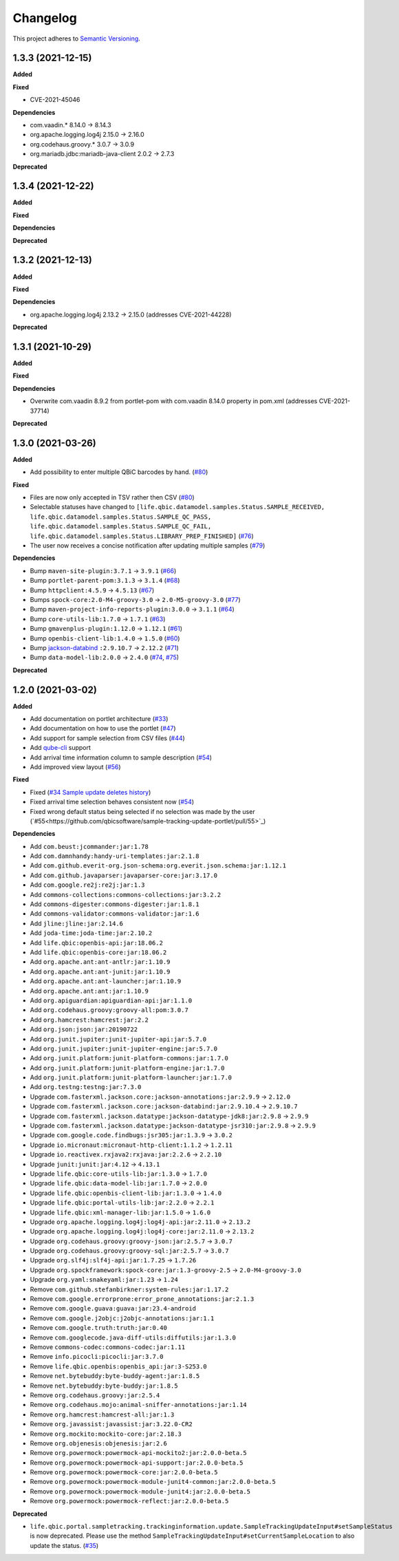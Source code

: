 ==========
Changelog
==========

This project adheres to `Semantic Versioning <https://semver.org/>`_.

1.3.3 (2021-12-15)
------------------

**Added**

**Fixed**

* CVE-2021-45046

**Dependencies**

* com.vaadin.* 8.14.0 -> 8.14.3
* org.apache.logging.log4j 2.15.0 -> 2.16.0
* org.codehaus.groovy.* 3.0.7 -> 3.0.9
* org.mariadb.jdbc:mariadb-java-client 2.0.2 -> 2.7.3

**Deprecated**



1.3.4 (2021-12-22)
------------------

**Added**

**Fixed**

**Dependencies**

**Deprecated**


1.3.2 (2021-12-13)
------------------

**Added**

**Fixed**

**Dependencies**

* org.apache.logging.log4j 2.13.2 -> 2.15.0 (addresses CVE-2021-44228)

**Deprecated**


1.3.1 (2021-10-29)
------------------

**Added**

**Fixed**

**Dependencies**

* Overwrite com.vaadin 8.9.2 from portlet-pom with com.vaadin 8.14.0 property in pom.xml (addresses CVE-2021-37714)

**Deprecated**


1.3.0 (2021-03-26)
------------------

**Added**

* Add possibility to enter multiple QBiC barcodes by hand. (`#80 <https://github.com/qbicsoftware/sample-tracking-update-portlet/pull/80>`_)

**Fixed**

* Files are now only accepted in TSV rather then CSV (`#80 <https://github.com/qbicsoftware/sample-tracking-update-portlet/pull/79>`_)

* Selectable statuses have changed to ``[life.qbic.datamodel.samples.Status.SAMPLE_RECEIVED, life.qbic.datamodel.samples.Status.SAMPLE_QC_PASS, life.qbic.datamodel.samples.Status.SAMPLE_QC_FAIL, life.qbic.datamodel.samples.Status.LIBRARY_PREP_FINISHED]`` (`#76 <https://github.com/qbicsoftware/sample-tracking-update-portlet/pull/76>`_)

* The user now receives a concise notification after updating multiple samples (`#79 <https://github.com/qbicsoftware/sample-tracking-update-portlet/pull/79>`_)

**Dependencies**

* Bump ``maven-site-plugin:3.7.1`` -> ``3.9.1`` (`#66 <https://github.com/qbicsoftware/sample-tracking-update-portlet/pull/66>`_)

* Bump ``portlet-parent-pom:3.1.3`` -> ``3.1.4`` (`#68 <https://github.com/qbicsoftware/sample-tracking-update-portlet/pull/68>`_)

* Bump ``httpclient:4.5.9`` -> ``4.5.13`` (`#67 <https://github.com/qbicsoftware/sample-tracking-update-portlet/pull/67>`_)

* Bumps ``spock-core:2.0-M4-groovy-3.0`` -> ``2.0-M5-groovy-3.0`` (`#77 <https://github.com/qbicsoftware/sample-tracking-update-portlet/pull/77>`_)

* Bump ``maven-project-info-reports-plugin:3.0.0`` -> ``3.1.1`` (`#64 <https://github.com/qbicsoftware/sample-tracking-update-portlet/pull/64>`_)

* Bump ``core-utils-lib:1.7.0`` -> ``1.7.1`` (`#63 <https://github.com/qbicsoftware/sample-tracking-update-portlet/pull/63>`_)

* Bump ``gmavenplus-plugin:1.12.0`` -> ``1.12.1`` (`#61 <https://github.com/qbicsoftware/sample-tracking-update-portlet/pull/61>`_)

* Bump ``openbis-client-lib:1.4.0`` -> ``1.5.0`` (`#60 <https://github.com/qbicsoftware/sample-tracking-update-portlet/pull/60>`_)

* Bump `jackson-databind <https://github.com/FasterXML/jackson>`_ ``:2.9.10.7`` -> ``2.12.2`` (`#71 <https://github.com/qbicsoftware/sample-tracking-update-portlet/pull/71>`_)

* Bump ``data-model-lib:2.0.0`` -> ``2.4.0`` (`#74 <https://github.com/qbicsoftware/sample-tracking-update-portlet/pull/74>`_, `#75 <https://github.com/qbicsoftware/sample-tracking-update-portlet/pull/75>`_)

**Deprecated**


1.2.0 (2021-03-02)
------------------

**Added**

* Add documentation on portlet architecture (`#33 <https://github.com/qbicsoftware/sample-tracking-update-portlet/pull/33>`_)

* Add documentation on how to use the portlet (`#47 <https://github.com/qbicsoftware/sample-tracking-update-portlet/pull/47>`_)

* Add support for sample selection from CSV files (`#44 <https://github.com/qbicsoftware/sample-tracking-update-portlet/pull/44>`_)

* Add `qube-cli <https://github.com/qbicsoftware/qube-cli>`_ support

* Add arrival time information column to sample description (`#54 <https://github.com/qbicsoftware/sample-tracking-update-portlet/pull/54>`_)

* Add improved view layout (`#56 <https://github.com/qbicsoftware/sample-tracking-update-portlet/pull/56>`_)

**Fixed**

* Fixed (`#34 Sample update deletes history <https://github.com/qbicsoftware/sample-tracking-update-portlet/issues/34>`_)

* Fixed arrival time selection behaves consistent now (`#54 <https://github.com/qbicsoftware/sample-tracking-update-portlet/pull/54>`_)

* Fixed wrong default status being selected if no selection was made by the user (`#55<https://github.com/qbicsoftware/sample-tracking-update-portlet/pull/55>`_)


**Dependencies**

* Add ``com.beust:jcommander:jar:1.78``
* Add ``com.damnhandy:handy-uri-templates:jar:2.1.8``
* Add ``com.github.everit-org.json-schema:org.everit.json.schema:jar:1.12.1``
* Add ``com.github.javaparser:javaparser-core:jar:3.17.0``
* Add ``com.google.re2j:re2j:jar:1.3``
* Add ``commons-collections:commons-collections:jar:3.2.2``
* Add ``commons-digester:commons-digester:jar:1.8.1``
* Add ``commons-validator:commons-validator:jar:1.6``
* Add ``jline:jline:jar:2.14.6``
* Add ``joda-time:joda-time:jar:2.10.2``
* Add ``life.qbic:openbis-api:jar:18.06.2``
* Add ``life.qbic:openbis-core:jar:18.06.2``
* Add ``org.apache.ant:ant-antlr:jar:1.10.9``
* Add ``org.apache.ant:ant-junit:jar:1.10.9``
* Add ``org.apache.ant:ant-launcher:jar:1.10.9``
* Add ``org.apache.ant:ant:jar:1.10.9``
* Add ``org.apiguardian:apiguardian-api:jar:1.1.0``
* Add ``org.codehaus.groovy:groovy-all:pom:3.0.7``
* Add ``org.hamcrest:hamcrest:jar:2.2``
* Add ``org.json:json:jar:20190722``
* Add ``org.junit.jupiter:junit-jupiter-api:jar:5.7.0``
* Add ``org.junit.jupiter:junit-jupiter-engine:jar:5.7.0``
* Add ``org.junit.platform:junit-platform-commons:jar:1.7.0``
* Add ``org.junit.platform:junit-platform-engine:jar:1.7.0``
* Add ``org.junit.platform:junit-platform-launcher:jar:1.7.0``
* Add ``org.testng:testng:jar:7.3.0``

* Upgrade ``com.fasterxml.jackson.core:jackson-annotations:jar:2.9.9`` -> ``2.12.0``
* Upgrade ``com.fasterxml.jackson.core:jackson-databind:jar:2.9.10.4`` -> ``2.9.10.7``
* Upgrade ``com.fasterxml.jackson.datatype:jackson-datatype-jdk8:jar:2.9.8`` -> ``2.9.9``
* Upgrade ``com.fasterxml.jackson.datatype:jackson-datatype-jsr310:jar:2.9.8`` -> ``2.9.9``
* Upgrade ``com.google.code.findbugs:jsr305:jar:1.3.9`` -> ``3.0.2``
* Upgrade ``io.micronaut:micronaut-http-client:1.1.2`` -> ``1.2.11``
* Upgrade ``io.reactivex.rxjava2:rxjava:jar:2.2.6`` -> ``2.2.10``
* Upgrade ``junit:junit:jar:4.12`` -> ``4.13.1``
* Upgrade ``life.qbic:core-utils-lib:jar:1.3.0`` -> ``1.7.0``
* Upgrade ``life.qbic:data-model-lib:jar:1.7.0`` -> ``2.0.0``
* Upgrade ``life.qbic:openbis-client-lib:jar:1.3.0`` -> ``1.4.0``
* Upgrade ``life.qbic:portal-utils-lib:jar:2.2.0`` -> ``2.2.1``
* Upgrade ``life.qbic:xml-manager-lib:jar:1.5.0`` -> ``1.6.0``
* Upgrade ``org.apache.logging.log4j:log4j-api:jar:2.11.0`` -> ``2.13.2``
* Upgrade ``org.apache.logging.log4j:log4j-core:jar:2.11.0`` -> ``2.13.2``
* Upgrade ``org.codehaus.groovy:groovy-json:jar:2.5.7`` -> ``3.0.7``
* Upgrade ``org.codehaus.groovy:groovy-sql:jar:2.5.7`` -> ``3.0.7``
* Upgrade ``org.slf4j:slf4j-api:jar:1.7.25`` -> ``1.7.26``
* Upgrade ``org.spockframework:spock-core:jar:1.3-groovy-2.5`` -> ``2.0-M4-groovy-3.0``
* Upgrade ``org.yaml:snakeyaml:jar:1.23`` -> ``1.24``

* Remove ``com.github.stefanbirkner:system-rules:jar:1.17.2``
* Remove ``com.google.errorprone:error_prone_annotations:jar:2.1.3``
* Remove ``com.google.guava:guava:jar:23.4-android``
* Remove ``com.google.j2objc:j2objc-annotations:jar:1.1``
* Remove ``com.google.truth:truth:jar:0.40``
* Remove ``com.googlecode.java-diff-utils:diffutils:jar:1.3.0``
* Remove ``commons-codec:commons-codec:jar:1.11``
* Remove ``info.picocli:picocli:jar:3.7.0``
* Remove ``life.qbic.openbis:openbis_api:jar:3-S253.0``
* Remove ``net.bytebuddy:byte-buddy-agent:jar:1.8.5``
* Remove ``net.bytebuddy:byte-buddy:jar:1.8.5``
* Remove ``org.codehaus.groovy:jar:2.5.4``
* Remove ``org.codehaus.mojo:animal-sniffer-annotations:jar:1.14``
* Remove ``org.hamcrest:hamcrest-all:jar:1.3``
* Remove ``org.javassist:javassist:jar:3.22.0-CR2``
* Remove ``org.mockito:mockito-core:jar:2.18.3``
* Remove ``org.objenesis:objenesis:jar:2.6``
* Remove ``org.powermock:powermock-api-mockito2:jar:2.0.0-beta.5``
* Remove ``org.powermock:powermock-api-support:jar:2.0.0-beta.5``
* Remove ``org.powermock:powermock-core:jar:2.0.0-beta.5``
* Remove ``org.powermock:powermock-module-junit4-common:jar:2.0.0-beta.5``
* Remove ``org.powermock:powermock-module-junit4:jar:2.0.0-beta.5``
* Remove ``org.powermock:powermock-reflect:jar:2.0.0-beta.5``


**Deprecated**

* ``life.qbic.portal.sampletracking.trackinginformation.update.SampleTrackingUpdateInput#setSampleStatus`` is now deprecated. Please use the method ``SampleTrackingUpdateInput#setCurrentSampleLocation`` to also update the status. (`#35 <https://github.com/qbicsoftware/sample-tracking-update-portlet/pull/35>`_)